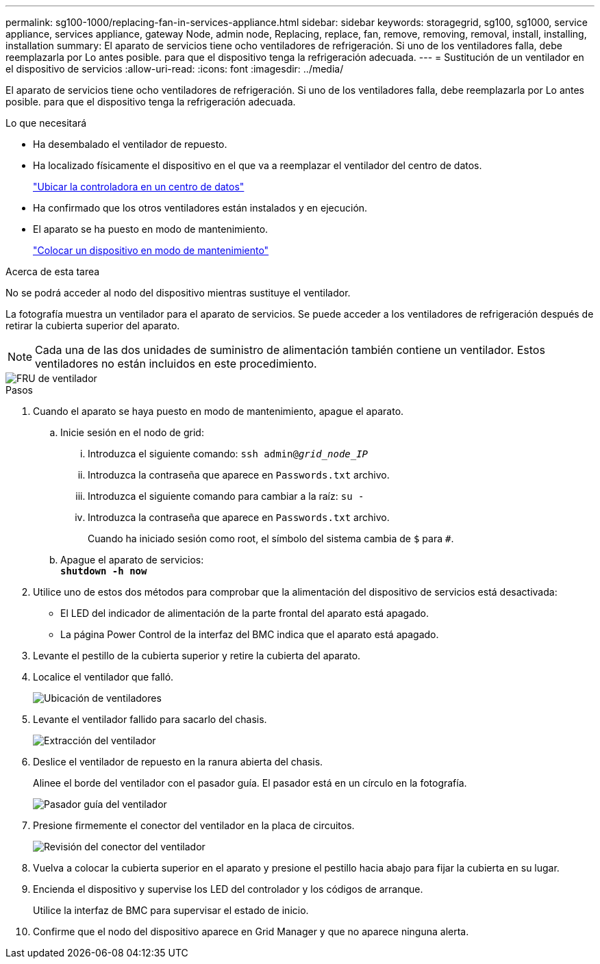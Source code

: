 ---
permalink: sg100-1000/replacing-fan-in-services-appliance.html 
sidebar: sidebar 
keywords: storagegrid, sg100, sg1000, service appliance, services appliance, gateway Node, admin node, Replacing, replace, fan, remove, removing, removal, install, installing, installation 
summary: El aparato de servicios tiene ocho ventiladores de refrigeración. Si uno de los ventiladores falla, debe reemplazarla por Lo antes posible. para que el dispositivo tenga la refrigeración adecuada. 
---
= Sustitución de un ventilador en el dispositivo de servicios
:allow-uri-read: 
:icons: font
:imagesdir: ../media/


[role="lead"]
El aparato de servicios tiene ocho ventiladores de refrigeración. Si uno de los ventiladores falla, debe reemplazarla por Lo antes posible. para que el dispositivo tenga la refrigeración adecuada.

.Lo que necesitará
* Ha desembalado el ventilador de repuesto.
* Ha localizado físicamente el dispositivo en el que va a reemplazar el ventilador del centro de datos.
+
link:locating-controller-in-data-center.html["Ubicar la controladora en un centro de datos"]

* Ha confirmado que los otros ventiladores están instalados y en ejecución.
* El aparato se ha puesto en modo de mantenimiento.
+
link:placing-appliance-into-maintenance-mode.html["Colocar un dispositivo en modo de mantenimiento"]



.Acerca de esta tarea
No se podrá acceder al nodo del dispositivo mientras sustituye el ventilador.

La fotografía muestra un ventilador para el aparato de servicios. Se puede acceder a los ventiladores de refrigeración después de retirar la cubierta superior del aparato.


NOTE: Cada una de las dos unidades de suministro de alimentación también contiene un ventilador. Estos ventiladores no están incluidos en este procedimiento.

image::../media/fan_fru.png[FRU de ventilador]

.Pasos
. Cuando el aparato se haya puesto en modo de mantenimiento, apague el aparato.
+
.. Inicie sesión en el nodo de grid:
+
... Introduzca el siguiente comando: `ssh admin@_grid_node_IP_`
... Introduzca la contraseña que aparece en `Passwords.txt` archivo.
... Introduzca el siguiente comando para cambiar a la raíz: `su -`
... Introduzca la contraseña que aparece en `Passwords.txt` archivo.
+
Cuando ha iniciado sesión como root, el símbolo del sistema cambia de `$` para `#`.



.. Apague el aparato de servicios: +
`*shutdown -h now*`


. Utilice uno de estos dos métodos para comprobar que la alimentación del dispositivo de servicios está desactivada:
+
** El LED del indicador de alimentación de la parte frontal del aparato está apagado.
** La página Power Control de la interfaz del BMC indica que el aparato está apagado.


. Levante el pestillo de la cubierta superior y retire la cubierta del aparato.
. Localice el ventilador que falló.
+
image::../media/fan_location.png[Ubicación de ventiladores]

. Levante el ventilador fallido para sacarlo del chasis.
+
image::../media/fan_removal.png[Extracción del ventilador]

. Deslice el ventilador de repuesto en la ranura abierta del chasis.
+
Alinee el borde del ventilador con el pasador guía. El pasador está en un círculo en la fotografía.

+
image::../media/fan_guide_pin.png[Pasador guía del ventilador]

. Presione firmemente el conector del ventilador en la placa de circuitos.
+
image::../media/fan_connector_check.png[Revisión del conector del ventilador]

. Vuelva a colocar la cubierta superior en el aparato y presione el pestillo hacia abajo para fijar la cubierta en su lugar.
. Encienda el dispositivo y supervise los LED del controlador y los códigos de arranque.
+
Utilice la interfaz de BMC para supervisar el estado de inicio.

. Confirme que el nodo del dispositivo aparece en Grid Manager y que no aparece ninguna alerta.

